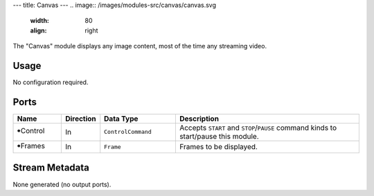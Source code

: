 ---
title: Canvas
---
.. image:: /images/modules-src/canvas/canvas.svg
   :width: 80
   :align: right

The "Canvas" module displays any image content, most of the time any streaming video.


Usage
=====

No configuration required.


Ports
=====

.. list-table::
   :widths: 14 10 22 54
   :header-rows: 1

   * - Name
     - Direction
     - Data Type
     - Description

   * - 🠺Control
     - In
     - ``ControlCommand``
     - Accepts ``START`` and ``STOP``/``PAUSE`` command kinds to start/pause this module.
   * - 🠺Frames
     - In
     - ``Frame``
     - Frames to be displayed.


Stream Metadata
===============

None generated (no output ports).
